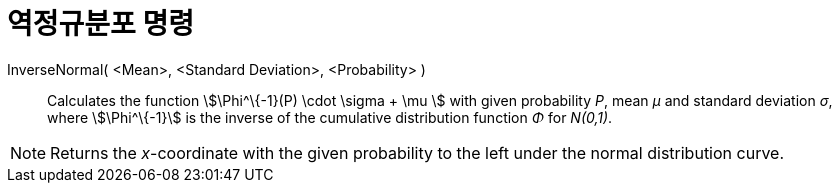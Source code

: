 = 역정규분포 명령
:page-en: commands/InverseNormal
ifdef::env-github[:imagesdir: /ko/modules/ROOT/assets/images]

InverseNormal( <Mean>, <Standard Deviation>, <Probability> )::
  Calculates the function stem:[\Phi^\{-1}(P) \cdot \sigma + \mu ] with given probability _P_, mean _μ_ and standard
  deviation _σ_, where stem:[\Phi^\{-1}] is the inverse of the cumulative distribution function _Φ_ for _N(0,1)_.

[NOTE]
====

Returns the _x_-coordinate with the given probability to the left under the normal distribution curve.

====

